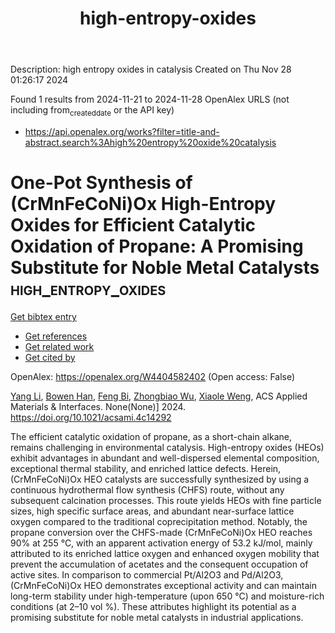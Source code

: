 #+TITLE: high-entropy-oxides
Description: high entropy oxides in catalysis
Created on Thu Nov 28 01:26:17 2024

Found 1 results from 2024-11-21 to 2024-11-28
OpenAlex URLS (not including from_created_date or the API key)
- [[https://api.openalex.org/works?filter=title-and-abstract.search%3Ahigh%20entropy%20oxide%20catalysis]]

* One-Pot Synthesis of (CrMnFeCoNi)Ox High-Entropy Oxides for Efficient Catalytic Oxidation of Propane: A Promising Substitute for Noble Metal Catalysts  :high_entropy_oxides:
:PROPERTIES:
:UUID: https://openalex.org/W4404582402
:TOPICS: Catalytic Nanomaterials, High-Entropy Alloys: Novel Designs and Properties, Electrocatalysis for Energy Conversion
:PUBLICATION_DATE: 2024-11-21
:END:    
    
[[elisp:(doi-add-bibtex-entry "https://doi.org/10.1021/acsami.4c14292")][Get bibtex entry]] 

- [[elisp:(progn (xref--push-markers (current-buffer) (point)) (oa--referenced-works "https://openalex.org/W4404582402"))][Get references]]
- [[elisp:(progn (xref--push-markers (current-buffer) (point)) (oa--related-works "https://openalex.org/W4404582402"))][Get related work]]
- [[elisp:(progn (xref--push-markers (current-buffer) (point)) (oa--cited-by-works "https://openalex.org/W4404582402"))][Get cited by]]

OpenAlex: https://openalex.org/W4404582402 (Open access: False)
    
[[https://openalex.org/A5083364328][Yang Li]], [[https://openalex.org/A5103197890][Bowen Han]], [[https://openalex.org/A5103051803][Feng Bi]], [[https://openalex.org/A5037873853][Zhongbiao Wu]], [[https://openalex.org/A5033599365][Xiaole Weng]], ACS Applied Materials & Interfaces. None(None)] 2024. https://doi.org/10.1021/acsami.4c14292 
     
The efficient catalytic oxidation of propane, as a short-chain alkane, remains challenging in environmental catalysis. High-entropy oxides (HEOs) exhibit advantages in abundant and well-dispersed elemental composition, exceptional thermal stability, and enriched lattice defects. Herein, (CrMnFeCoNi)Ox HEO catalysts are successfully synthesized by using a continuous hydrothermal flow synthesis (CHFS) route, without any subsequent calcination processes. This route yields HEOs with fine particle sizes, high specific surface areas, and abundant near-surface lattice oxygen compared to the traditional coprecipitation method. Notably, the propane conversion over the CHFS-made (CrMnFeCoNi)Ox HEO reaches 90% at 255 °C, with an apparent activation energy of 53.2 kJ/mol, mainly attributed to its enriched lattice oxygen and enhanced oxygen mobility that prevent the accumulation of acetates and the consequent occupation of active sites. In comparison to commercial Pt/Al2O3 and Pd/Al2O3, (CrMnFeCoNi)Ox HEO demonstrates exceptional activity and can maintain long-term stability under high-temperature (upon 650 °C) and moisture-rich conditions (at 2–10 vol %). These attributes highlight its potential as a promising substitute for noble metal catalysts in industrial applications.    

    
